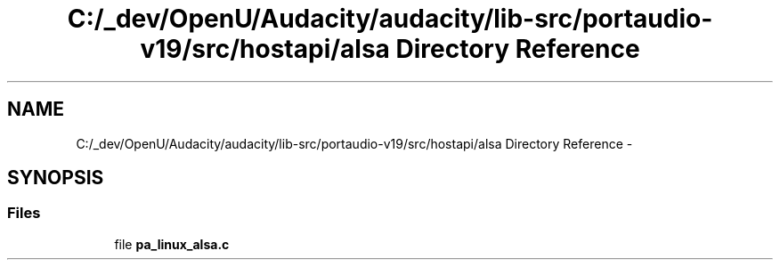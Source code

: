 .TH "C:/_dev/OpenU/Audacity/audacity/lib-src/portaudio-v19/src/hostapi/alsa Directory Reference" 3 "Thu Apr 28 2016" "Audacity" \" -*- nroff -*-
.ad l
.nh
.SH NAME
C:/_dev/OpenU/Audacity/audacity/lib-src/portaudio-v19/src/hostapi/alsa Directory Reference \- 
.SH SYNOPSIS
.br
.PP
.SS "Files"

.in +1c
.ti -1c
.RI "file \fBpa_linux_alsa\&.c\fP"
.br
.in -1c
